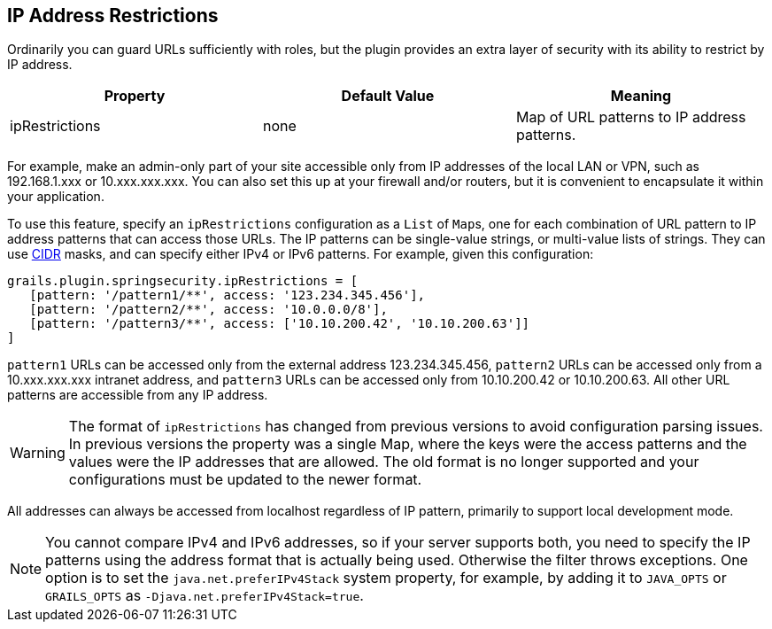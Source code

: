 [[ip]]
== IP Address Restrictions

Ordinarily you can guard URLs sufficiently with roles, but the plugin provides an extra layer of security with its ability to restrict by IP address.

[width="100%",options="header"]
|====================
| *Property* | *Default Value* | *Meaning*
| ipRestrictions | none | Map of URL patterns to IP address patterns.
|====================

For example, make an admin-only part of your site accessible only from IP addresses of the local LAN or VPN, such as 192.168.1.xxx or 10.xxx.xxx.xxx. You can also set this up at your firewall and/or routers, but it is convenient to encapsulate it within your application.

To use this feature, specify an `ipRestrictions` configuration as a `List` of ``Map``s, one for each combination of URL pattern to IP address patterns that can access those URLs. The IP patterns can be single-value strings, or multi-value lists of strings. They can use https://en.wikipedia.org/wiki/Classless_Inter-Domain_Routing[CIDR] masks, and can specify either IPv4 or IPv6 patterns. For example, given this configuration:

[source,java]
----
grails.plugin.springsecurity.ipRestrictions = [
   [pattern: '/pattern1/**', access: '123.234.345.456'],
   [pattern: '/pattern2/**', access: '10.0.0.0/8'],
   [pattern: '/pattern3/**', access: ['10.10.200.42', '10.10.200.63']]
]
----

`pattern1` URLs can be accessed only from the external address 123.234.345.456, `pattern2` URLs can be accessed only from a 10.xxx.xxx.xxx intranet address, and `pattern3` URLs can be accessed only from 10.10.200.42 or 10.10.200.63. All other URL patterns are accessible from any IP address.

[WARNING]
====
The format of `ipRestrictions` has changed from previous versions to avoid configuration parsing issues. In previous versions the property was a single Map, where the keys were the access patterns and the values were the IP addresses that are allowed. The old format is no longer supported and your configurations must be updated to the newer format.
====

All addresses can always be accessed from localhost regardless of IP pattern, primarily to support local development mode.

[NOTE]
====
You cannot compare IPv4 and IPv6 addresses, so if your server supports both, you need to specify the IP patterns using the address format that is actually being used. Otherwise the filter throws exceptions. One option is to set the `java.net.preferIPv4Stack` system property, for example, by adding it to `JAVA_OPTS` or `GRAILS_OPTS` as `-Djava.net.preferIPv4Stack=true`.
====
